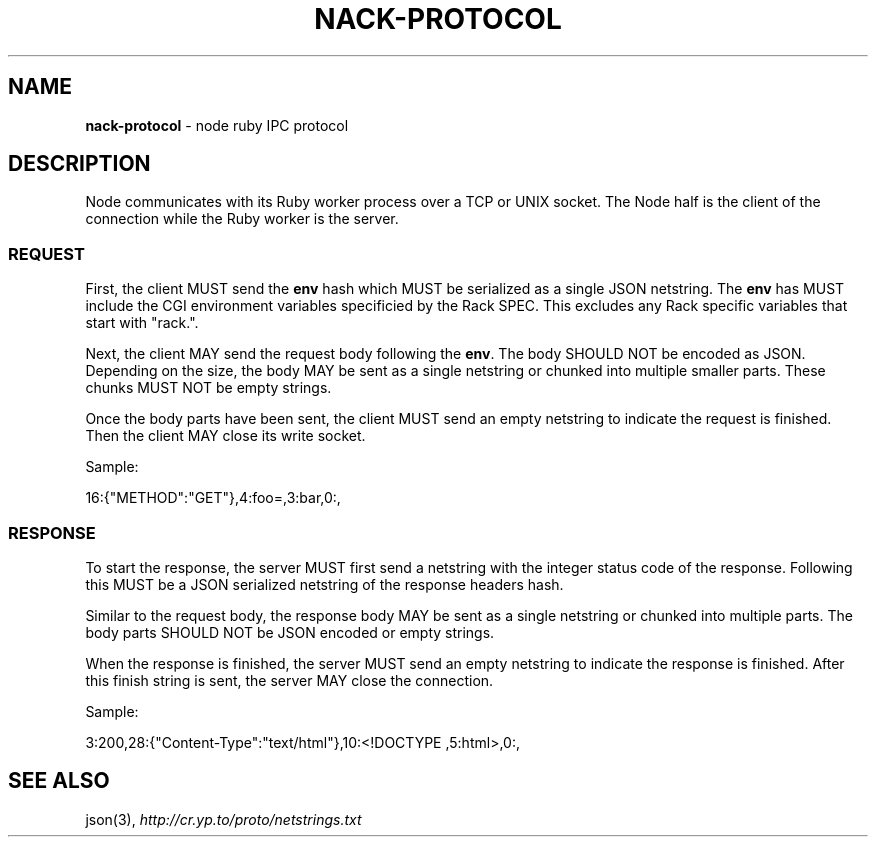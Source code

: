 .\" generated with Ronn/v0.7.3
.\" http://github.com/rtomayko/ronn/tree/0.7.3
.
.TH "NACK\-PROTOCOL" "7" "October 2010" "" ""
.
.SH "NAME"
\fBnack\-protocol\fR \- node ruby IPC protocol
.
.SH "DESCRIPTION"
Node communicates with its Ruby worker process over a TCP or UNIX socket\. The Node half is the client of the connection while the Ruby worker is the server\.
.
.SS "REQUEST"
First, the client MUST send the \fBenv\fR hash which MUST be serialized as a single JSON netstring\. The \fBenv\fR has MUST include the CGI environment variables specificied by the Rack SPEC\. This excludes any Rack specific variables that start with "rack\."\.
.
.P
Next, the client MAY send the request body following the \fBenv\fR\. The body SHOULD NOT be encoded as JSON\. Depending on the size, the body MAY be sent as a single netstring or chunked into multiple smaller parts\. These chunks MUST NOT be empty strings\.
.
.P
Once the body parts have been sent, the client MUST send an empty netstring to indicate the request is finished\. Then the client MAY close its write socket\.
.
.P
Sample:
.
.P
16:{"METHOD":"GET"},4:foo=,3:bar,0:,
.
.SS "RESPONSE"
To start the response, the server MUST first send a netstring with the integer status code of the response\. Following this MUST be a JSON serialized netstring of the response headers hash\.
.
.P
Similar to the request body, the response body MAY be sent as a single netstring or chunked into multiple parts\. The body parts SHOULD NOT be JSON encoded or empty strings\.
.
.P
When the response is finished, the server MUST send an empty netstring to indicate the response is finished\. After this finish string is sent, the server MAY close the connection\.
.
.P
Sample:
.
.P
3:200,28:{"Content\-Type":"text/html"},10:<!DOCTYPE ,5:html>,0:,
.
.SH "SEE ALSO"
json(3), \fIhttp://cr\.yp\.to/proto/netstrings\.txt\fR
